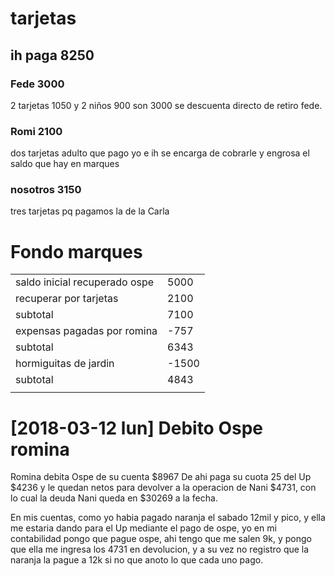 * tarjetas
** ih paga 8250
*** Fede 3000
2 tarjetas 1050 y 2 niños 900 son 3000 se descuenta directo de retiro
fede.
*** Romi 2100
dos tarjetas adulto que pago yo e ih se encarga de cobrarle y engrosa
el saldo que hay en marques
*** nosotros 3150
tres tarjetas pq pagamos la de la Carla

* Fondo marques
| saldo inicial recuperado ospe |  5000 |
| recuperar por tarjetas        |  2100 |
|-------------------------------+-------|
| subtotal                      |  7100 |
| expensas pagadas por romina   |  -757 |
|-------------------------------+-------|
| subtotal                      |  6343 |
| hormiguitas de jardin         | -1500 |
|-------------------------------+-------|
| subtotal                      |  4843 |
|                               |       |


* [2018-03-12 lun] Debito Ospe romina
  Romina debita Ospe de su cuenta $8967
  De ahi paga su cuota 25 del Up $4236 y le quedan netos para devolver a la 
  operacion de Nani $4731, con lo cual la deuda Nani queda en $30269 a la 
  fecha.

  En mis cuentas, como yo habia pagado naranja el sabado 12mil y pico, y ella 
  me estaria dando para el Up mediante el pago de ospe, yo en mi contabilidad 
  pongo que pague ospe, ahi tengo que me salen 9k, y pongo que ella me ingresa 
  los 4731 en devolucion, y a su vez no registro que la naranja la pague a 12k 
  si no que anoto lo que cada uno pago. 

